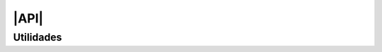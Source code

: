 |API|
*****

Utilidades
==========

.. js:autofunction:: L.utils.createMutableIconClass

.. js:autoclass:: L.utils.Converter
   :members:

.. js:autoclass:: L.utils.noFilteredIconCluster

.. js:autofunction:: L.utils.grayFilter

.. js:autofunction:: L.utils.load

.. |API| replace:: :abbr:`API (Application Programming Interface)`
